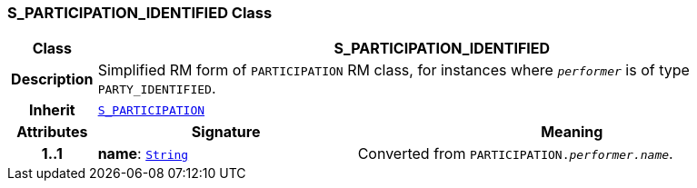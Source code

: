 === S_PARTICIPATION_IDENTIFIED Class

[cols="^1,3,5"]
|===
h|*Class*
2+^h|*S_PARTICIPATION_IDENTIFIED*

h|*Description*
2+a|Simplified RM form of `PARTICIPATION` RM class, for instances where `_performer_` is of type `PARTY_IDENTIFIED`.

h|*Inherit*
2+|`<<_s_participation_class,S_PARTICIPATION>>`

h|*Attributes*
^h|*Signature*
^h|*Meaning*

h|*1..1*
|*name*: `link:/releases/BASE/{base_release}/foundation_types.html#_string_class[String^]`
a|Converted from `PARTICIPATION._performer.name_`.
|===
